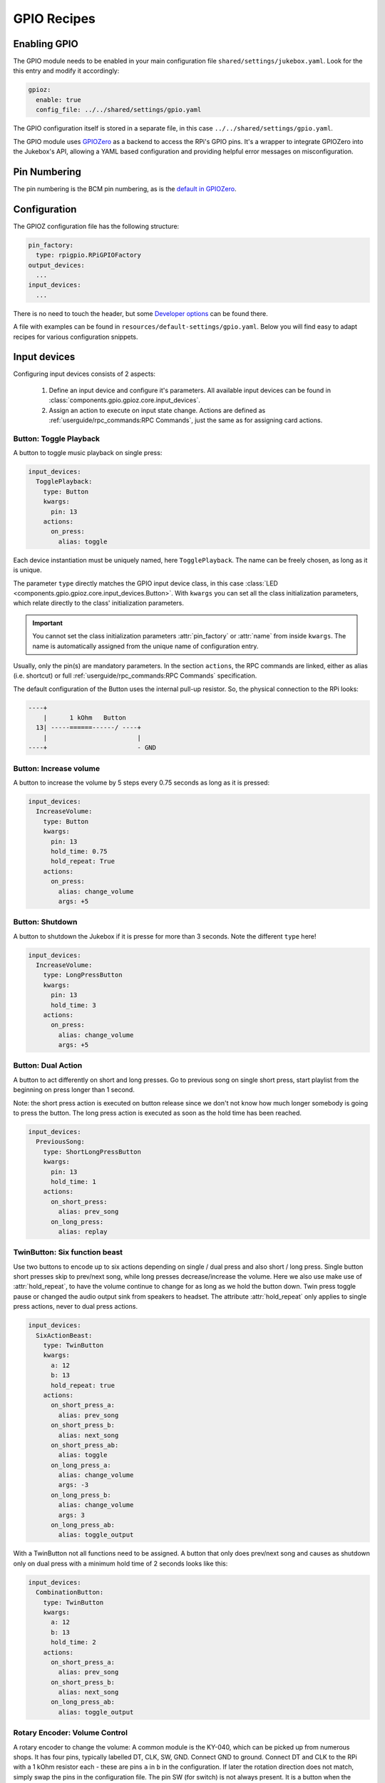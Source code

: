 .. RPI Jukebox RFID
.. Copyright (c) 2022 Chris Banz
..
.. SPDX-License-Identifier: MIT License

GPIO Recipes
**************

Enabling GPIO
----------------

The GPIO module needs to be enabled in your main configuration file ``shared/settings/jukebox.yaml``. Look for the
this entry and modify it accordingly:

.. code-block:: yaml

        gpioz:
          enable: true
          config_file: ../../shared/settings/gpio.yaml

The GPIO configuration itself is stored in a separate file, in this case ``../../shared/settings/gpio.yaml``.

The GPIO module uses `GPIOZero <https://gpiozero.readthedocs.io/>`_ as a backend to access the RPi's GPIO pins.
It's a wrapper to integrate GPIOZero into the Jukebox's API, allowing a YAML based configuration and providing
helpful error messages on misconfiguration.

Pin Numbering
-----------------

The pin numbering is the BCM pin numbering, as is the
`default in GPIOZero <https://gpiozero.readthedocs.io/en/stable/recipes.html#pin-numbering>`_.

Configuration
-------------------

The GPIOZ configuration file has the following structure:

.. code-block:: yaml

    pin_factory:
      type: rpigpio.RPiGPIOFactory
    output_devices:
      ...
    input_devices:
      ...

There is no need to touch the header, but some `Developer options`_ can be found there.

A file with examples can be found in ``resources/default-settings/gpio.yaml``.
Below you will find easy to adapt recipes for various configuration snippets.


Input devices
---------------

Configuring input devices consists of 2 aspects:

    #. Define an input device and configure it's parameters. All available
       input devices can be found in :class:`components.gpio.gpioz.core.input_devices`.
    #. Assign an action to execute on input state change.
       Actions are defined as :ref:`userguide/rpc_commands:RPC Commands`,
       just the same as for assigning card actions.


Button: Toggle Playback
^^^^^^^^^^^^^^^^^^^^^^^^

A button to toggle music playback on single press:

.. code-block:: yaml

    input_devices:
      TogglePlayback:
        type: Button
        kwargs:
          pin: 13
        actions:
          on_press:
            alias: toggle

Each device instantiation must be uniquely named, here  ``TogglePlayback``. The name can be freely chosen, as
long as it is unique.

The parameter ``type`` directly matches the GPIO input device class, in this case
:class:`LED <components.gpio.gpioz.core.input_devices.Button>`. With ``kwargs`` you can set all the class initialization
parameters, which relate directly to the class' initialization parameters.

.. important:: You cannot set the class initialization parameters :attr:`pin_factory` or :attr:`name`
    from inside ``kwargs``. The name is automatically assigned from the unique name of configuration entry.

Usually, only the pin(s) are mandatory parameters. In the section ``actions``, the RPC commands are linked,
either as alias (i.e. shortcut) or full :ref:`userguide/rpc_commands:RPC Commands` specification.

The default configuration of the Button uses the internal pull-up resistor. So, the physical connection to
the RPi looks:

.. code-block:: text

 ----+
     |      1 kOhm   Button
   13| -----======------/ ----+
     |                        |
 ----+                        - GND

Button: Increase volume
^^^^^^^^^^^^^^^^^^^^^^^^

A button to increase the volume by 5 steps every 0.75 seconds as long as it is pressed:

.. code-block:: yaml

    input_devices:
      IncreaseVolume:
        type: Button
        kwargs:
          pin: 13
          hold_time: 0.75
          hold_repeat: True
        actions:
          on_press:
            alias: change_volume
            args: +5

Button: Shutdown
^^^^^^^^^^^^^^^^^^^^^^^^

A button to shutdown the Jukebox if it is presse for more than 3 seconds. Note the different ``type`` here!

.. code-block:: yaml

    input_devices:
      IncreaseVolume:
        type: LongPressButton
        kwargs:
          pin: 13
          hold_time: 3
        actions:
          on_press:
            alias: change_volume
            args: +5

Button: Dual Action
^^^^^^^^^^^^^^^^^^^^^^^^

A button to act differently on short and long presses. Go to previous song on single short press, start playlist from
the beginning on press longer than 1 second.

Note: the short press action is executed on button release since we don't not know how much longer somebody is going
to press the button. The long press action is executed as soon as the hold time has been reached.

.. code-block:: yaml

    input_devices:
      PreviousSong:
        type: ShortLongPressButton
        kwargs:
          pin: 13
          hold_time: 1
        actions:
          on_short_press:
            alias: prev_song
          on_long_press:
            alias: replay


TwinButton: Six function beast
^^^^^^^^^^^^^^^^^^^^^^^^^^^^^^^^^^^^

Use two buttons to encode up to six actions depending on single / dual press and also short / long press.
Single button short presses skip to prev/next song, while long presses decrease/increase the volume.
Here we also use make use of :attr:`hold_repeat`, to have the volume continue to change for as long as we hold the button
down. Twin press toggle pause or changed the audio output sink from speakers to headset. The attribute :attr:`hold_repeat`
only applies to single press actions, never to dual press actions.

.. code-block:: yaml

    input_devices:
      SixActionBeast:
        type: TwinButton
        kwargs:
          a: 12
          b: 13
          hold_repeat: true
        actions:
          on_short_press_a:
            alias: prev_song
          on_short_press_b:
            alias: next_song
          on_short_press_ab:
            alias: toggle
          on_long_press_a:
            alias: change_volume
            args: -3
          on_long_press_b:
            alias: change_volume
            args: 3
          on_long_press_ab:
            alias: toggle_output

With a TwinButton not all functions need to be assigned. A button that only does prev/next song and causes as
shutdown only on dual press with a minimum hold time of 2 seconds looks like this:

.. code-block:: yaml

    input_devices:
      CombinationButton:
        type: TwinButton
        kwargs:
          a: 12
          b: 13
          hold_time: 2
        actions:
          on_short_press_a:
            alias: prev_song
          on_short_press_b:
            alias: next_song
          on_long_press_ab:
            alias: toggle_output


Rotary Encoder: Volume Control
^^^^^^^^^^^^^^^^^^^^^^^^^^^^^^^^^^^^

A rotary encoder to change the volume: A common module is the KY-040, which can be picked up from numerous shops.
It has four pins, typically labelled DT, CLK, SW, GND. Connect GND to ground. Connect DT and CLK to the
RPi with a 1 kOhm resistor each - these are pins ``a`` in ``b`` in the configuration. If later the rotation
direction does not match, simply swap the pins in the configuration file. The pin SW (for switch) is not always
present. It is a button when the rotary encoder is pressed from the top. Configure a
regular button entry separately for this button, e.g. `Button: Toggle Playback`_.

.. code-block:: yaml

    input_devices:
      VolumeRotator:
        type: RotaryEncoder
        kwargs:
          a: 5
          b: 6
        actions:
          on_rotate_clockwise:
            alias: change_volume
            args: 5
          on_rotate_counter_clockwise:
            alias: change_volume
            args: -5

Rotary Encoder: Previous/Next Song
^^^^^^^^^^^^^^^^^^^^^^^^^^^^^^^^^^^^

From the previous recipe, simply replace the actions to have a rotary encoder to step through the playlist:

.. code-block:: yaml

        ...
        actions:
          on_rotate_clockwise:
            alias: next_song
          on_rotate_counter_clockwise:
            alias: prev_song


Output devices
--------------

Configuring output devices contains 2 aspects:

    #. Define the the output device. Available output devices can be found in :class:`components.gpio.gpioz.core.output_devices`.
    #. Connect the device to some Jukebox function which then
       activates the device on e.g. RFID card read. There are many predefined connections
       available. Check them all out in :class:`components.gpio.gpioz.plugin.connectivity`

.. note:: There are two different types of buzzers:

    Active buzzer:
        These buzzers make a single-frequency beep sound when a constant voltage is applied. A common module is
        the KY-012. These buzzers must be mapped to :class:`Buzzer <components.gpio.gpioz.core.output_devices.Buzzer>`.

    Passive buzzer:
        These buzzers must be used with a PWM signal but then can emit different frequency beeps. This is all handled
        by us. A common module is the KY-006. These buzzers *must* be mapped to :class:`TonalBuzzer <components.gpio.gpioz.core.output_devices.TonalBuzzer>`

    For many connection function is does not matter if a :class:`Buzzer <components.gpio.gpioz.core.output_devices.Buzzer>`
    or a :class:`TonalBuzzer <components.gpio.gpioz.core.output_devices.TonalBuzzer>` is connected.
    The connection function takes care of the differences internally - as long as the class matches the physical
    hardware device!

Status LED
^^^^^^^^^^^^^^

An LED that lights up when the Jukebox service is operational.

.. code-block:: yaml

    output_devices:
      StatusLED:
        type: LED
        connect:
          - gpio.gpioz.plugin.connectivity.register_status_led_callback
        kwargs:
          pin: 17

As with the input devices, every output device requires a unique, but freely chosen name - here ``StatusLED``.
The parameter ``type`` directly matches the GPIO output device class, in this case
:class:`LED <components.gpio.gpioz.core.output_devices.LED>`.
The parameters in ``kwargs`` relate to the class initialization parameters.

The ``connect`` option is a list of functions to call to connect this device with a function inside
the Jukebox. An output device can be used by multiple functions.

.. important:: You cannot set the class initialization parameters :attr:`pin_factory` or :attr:`name`
    from inside ``kwargs``. The name is automatically assigned from the unique name of configuration entry.

Card Read Buzzer
^^^^^^^^^^^^^^^^^^

Sound a Piezzo Buzzer once when a card swipe has been detected. For unknown cards, sound it 3 times.

.. code-block:: yaml

    output_devices:
      RfidBuzzer:
        type: Buzzer
        connect:
          - gpio.gpioz.plugin.connectivity.register_rfid_callback
        kwargs:
          pin: 12

Card Read + Volume + Status Buzzer
^^^^^^^^^^^^^^^^^^^^^^^^^^^^^^^^^^^

Extend the card read buzzer to also sound one long beep after completed boot up and two beeps on shutdown.
On top sound a short beep when minimum or maximum volume is reached.
The only difference is the two additional connection functions.


.. code-block:: yaml

    output_devices:
      RfidBuzzer:
        type: Buzzer
        connect:
          - gpio.gpioz.plugin.connectivity.register_rfid_callback
          - gpio.gpioz.plugin.connectivity.register_status_buzzer_callback
          - gpio.gpioz.plugin.connectivity.register_volume_buzzer_callback
        kwargs:
          pin: 12

Tonal Status Buzzer
^^^^^^^^^^^^^^^^^^^^^^

Have an active buzzer play a 4 note melody on startup and a 3 note melody on closing down.
Use the same buzzer to beep on RFID card swipes.

.. code-block:: yaml

    output_devices:
      RfidBuzzer:
        type: TonalBuzzer
        connect:
          - gpio.gpioz.plugin.connectivity.register_status_tonalbuzzer_callback
          - gpio.gpioz.plugin.connectivity.register_rfid_callback
        kwargs:
          pin: 12


Card Read LED
^^^^^^^^^^^^^^^^^^

Just like `Card Read Buzzer`_, but flash a LED instead of buzzing a sound. The difference is the output device type.

.. code-block:: yaml

    output_devices:
      RfidLED:
        type: LED
        connect:
          - gpio.gpioz.plugin.connectivity.register_rfid_callback
        kwargs:
          pin: 12

Volume LED
^^^^^^^^^^^^

Have a LED change it's brightness to reflect the current volume level. It also flashes when minimum or maximum
volume level is reached.

.. code-block:: yaml

    output_devices:
      VolumeLED:
        type: PWMLED
        connect: gpio.gpioz.plugin.connectivity.register_volume_led_callback
        kwargs:
          pin: 18

Color Volume LED
^^^^^^^^^^^^^^^^^^

Have an RGBLED change it's color to reflect the current volume level. It also flashes when minimum or maximum
volume level is reached. RGBLED's can be found as modules, e.g. KY-016 or KY-009, or as individual components from any
electronics shop.

.. code-block:: yaml

    output_devices:
      VolumeLED:
        type: RGBLED
        connect: gpio.gpioz.plugin.connectivity.register_volume_rgbled_callback
        kwargs:
          pin: 18


Bluetooth audio output LED
^^^^^^^^^^^^^^^^^^^^^^^^^^^^

Indicates the current audio output sink. LED is off when audio sink is primary sink, and
on when audio sink is secondary sink (e.g. a bluetooth headset). When sink toggle fails, LED blinks
3 times.

.. code-block:: yaml

    output_devices:
      HeadsetConnected:
        type: LED
        connect:
          - gpio.gpioz.plugin.connectivity.register_audio_sink_change_callback
        kwargs:
          pin: 27


Developer options
---------------------

For developers there are 2 options. Both replace the pin factory used by GPIOZero.

Use Mock Pins
^^^^^^^^^^^^^^^

Using GPIOZero `Mock pins <https://gpiozero.readthedocs.io/en/stable/api_pins.html#mock-pins>`_,
allows to do function development on an arbitrary machine. If you have
configured the :ref:`Mock RFID Reader <rfid/mock_reader:Mock Reader>`,
the GPIO input and output devices are added to the GUI. Simply change the header in the configuration file to:

.. code-block:: yaml

    pin_factory:
      type: mock.MockFactory

.. image:: mock_gpio.png
    :width: 80 %
    :align: center

Use Remote Pins
^^^^^^^^^^^^^^^^^^

Using `GPIOZero's remote pins <https://gpiozero.readthedocs.io/en/stable/remote_gpio.html>`_
allows to run the Jukebox code on a single machine and have the GPIO
happen on a RPi board. See the GPIOZero documentation how to set it up.
Simply change the header in the configuration file to enable it. Host is the IP address of your RPi board.

.. code-block:: yaml

    pin_factory:
      type: pigpio.PiGPIOFactory
      pigpio.PiGPIOFactory:
        kwargs:
          host: 192.168.178.32


